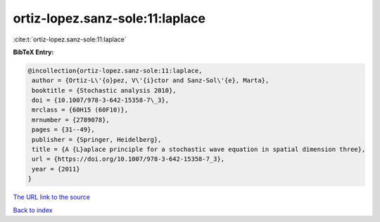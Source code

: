 ortiz-lopez.sanz-sole:11:laplace
================================

:cite:t:`ortiz-lopez.sanz-sole:11:laplace`

**BibTeX Entry:**

.. code-block:: bibtex

   @incollection{ortiz-lopez.sanz-sole:11:laplace,
    author = {Ortiz-L\'{o}pez, V\'{i}ctor and Sanz-Sol\'{e}, Marta},
    booktitle = {Stochastic analysis 2010},
    doi = {10.1007/978-3-642-15358-7\_3},
    mrclass = {60H15 (60F10)},
    mrnumber = {2789078},
    pages = {31--49},
    publisher = {Springer, Heidelberg},
    title = {A {L}aplace principle for a stochastic wave equation in spatial dimension three},
    url = {https://doi.org/10.1007/978-3-642-15358-7_3},
    year = {2011}
   }
`The URL link to the source <ttps://doi.org/10.1007/978-3-642-15358-7_3}>`_


`Back to index <../By-Cite-Keys.html>`_
